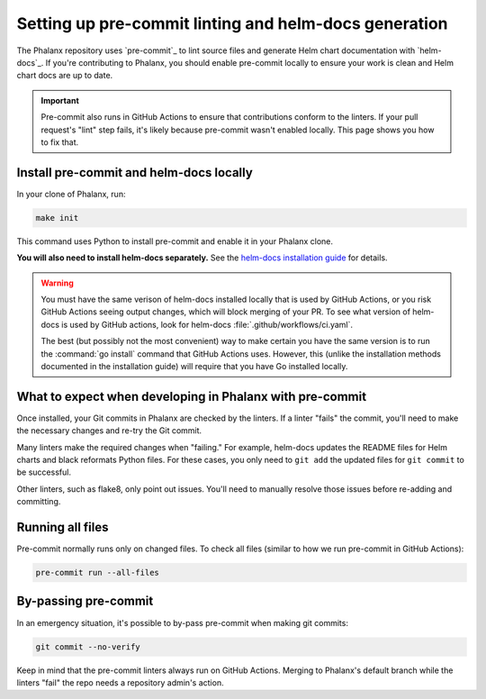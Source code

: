 .. _pre-commit-howto:

######################################################
Setting up pre-commit linting and helm-docs generation
######################################################

The Phalanx repository uses `pre-commit`_ to lint source files and generate Helm chart documentation with `helm-docs`_.
If you're contributing to Phalanx, you should enable pre-commit locally to ensure your work is clean and Helm chart docs are up to date.

.. important::

   Pre-commit also runs in GitHub Actions to ensure that contributions conform to the linters.
   If your pull request's "lint" step fails, it's likely because pre-commit wasn't enabled locally.
   This page shows you how to fix that.


.. _pre-commit-install:

Install pre-commit and helm-docs locally
========================================

In your clone of Phalanx, run:

.. code-block:: sh

   make init

This command uses Python to install pre-commit and enable it in your Phalanx clone.

**You will also need to install helm-docs separately.**
See the `helm-docs installation guide <https://github.com/norwoodj/helm-docs#installation>`__ for details.

.. warning::

   You must have the same verison of helm-docs installed locally that is used by GitHub Actions, or you risk GitHub Actions seeing output changes, which will block merging of your PR.
   To see what version of helm-docs is used by GitHub actions, look for helm-docs :file:`.github/workflows/ci.yaml`.

   The best (but possibly not the most convenient) way to make certain you have the same version is to run the :command:`go install` command that GitHub Actions uses.
   However, this (unlike the installation methods documented in the installation guide) will require that you have Go installed locally.

What to expect when developing in Phalanx with pre-commit
=========================================================

Once installed, your Git commits in Phalanx are checked by the linters.
If a linter "fails" the commit, you'll need to make the necessary changes and re-try the Git commit.

Many linters make the required changes when "failing."
For example, helm-docs updates the README files for Helm charts and black reformats Python files.
For these cases, you only need to ``git add`` the updated files for ``git commit`` to be successful.

Other linters, such as flake8, only point out issues.
You'll need to manually resolve those issues before re-adding and committing.

Running all files
=================

Pre-commit normally runs only on changed files.
To check all files (similar to how we run pre-commit in GitHub Actions):

.. code-block:: sh

   pre-commit run --all-files

By-passing pre-commit
=====================

In an emergency situation, it's possible to by-pass pre-commit when making git commits:

.. code-block:: sh

   git commit --no-verify

Keep in mind that the pre-commit linters always run on GitHub Actions.
Merging to Phalanx's default branch while the linters "fail" the repo needs a repository admin's action.
